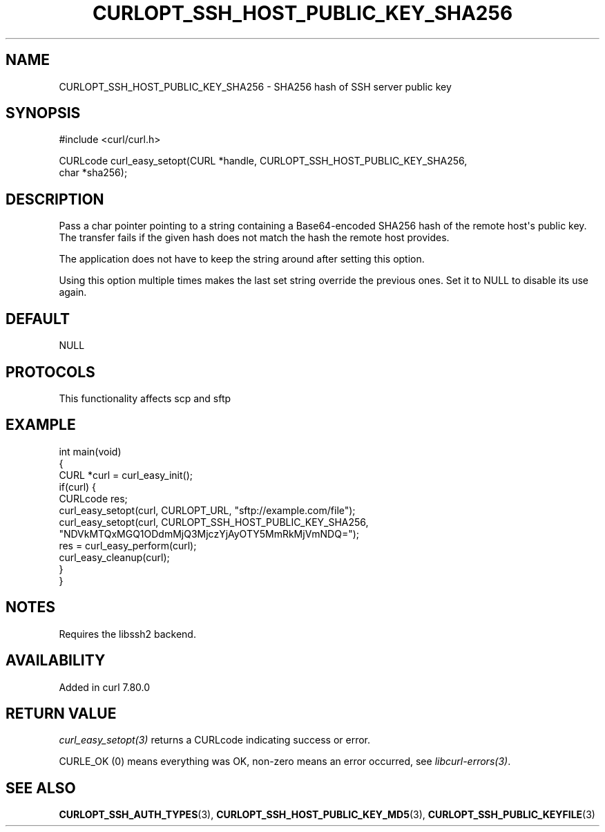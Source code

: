 .\" generated by cd2nroff 0.1 from CURLOPT_SSH_HOST_PUBLIC_KEY_SHA256.md
.TH CURLOPT_SSH_HOST_PUBLIC_KEY_SHA256 3 "2025-04-05" libcurl
.SH NAME
CURLOPT_SSH_HOST_PUBLIC_KEY_SHA256 \- SHA256 hash of SSH server public key
.SH SYNOPSIS
.nf
#include <curl/curl.h>

CURLcode curl_easy_setopt(CURL *handle, CURLOPT_SSH_HOST_PUBLIC_KEY_SHA256,
                          char *sha256);
.fi
.SH DESCRIPTION
Pass a char pointer pointing to a string containing a Base64\-encoded SHA256
hash of the remote host\(aqs public key. The transfer fails if the given hash
does not match the hash the remote host provides.

The application does not have to keep the string around after setting this
option.

Using this option multiple times makes the last set string override the
previous ones. Set it to NULL to disable its use again.
.SH DEFAULT
NULL
.SH PROTOCOLS
This functionality affects scp and sftp
.SH EXAMPLE
.nf
int main(void)
{
  CURL *curl = curl_easy_init();
  if(curl) {
    CURLcode res;
    curl_easy_setopt(curl, CURLOPT_URL, "sftp://example.com/file");
    curl_easy_setopt(curl, CURLOPT_SSH_HOST_PUBLIC_KEY_SHA256,
                     "NDVkMTQxMGQ1ODdmMjQ3MjczYjAyOTY5MmRkMjVmNDQ=");
    res = curl_easy_perform(curl);
    curl_easy_cleanup(curl);
  }
}
.fi
.SH NOTES
Requires the libssh2 backend.
.SH AVAILABILITY
Added in curl 7.80.0
.SH RETURN VALUE
\fIcurl_easy_setopt(3)\fP returns a CURLcode indicating success or error.

CURLE_OK (0) means everything was OK, non\-zero means an error occurred, see
\fIlibcurl\-errors(3)\fP.
.SH SEE ALSO
.BR CURLOPT_SSH_AUTH_TYPES (3),
.BR CURLOPT_SSH_HOST_PUBLIC_KEY_MD5 (3),
.BR CURLOPT_SSH_PUBLIC_KEYFILE (3)
